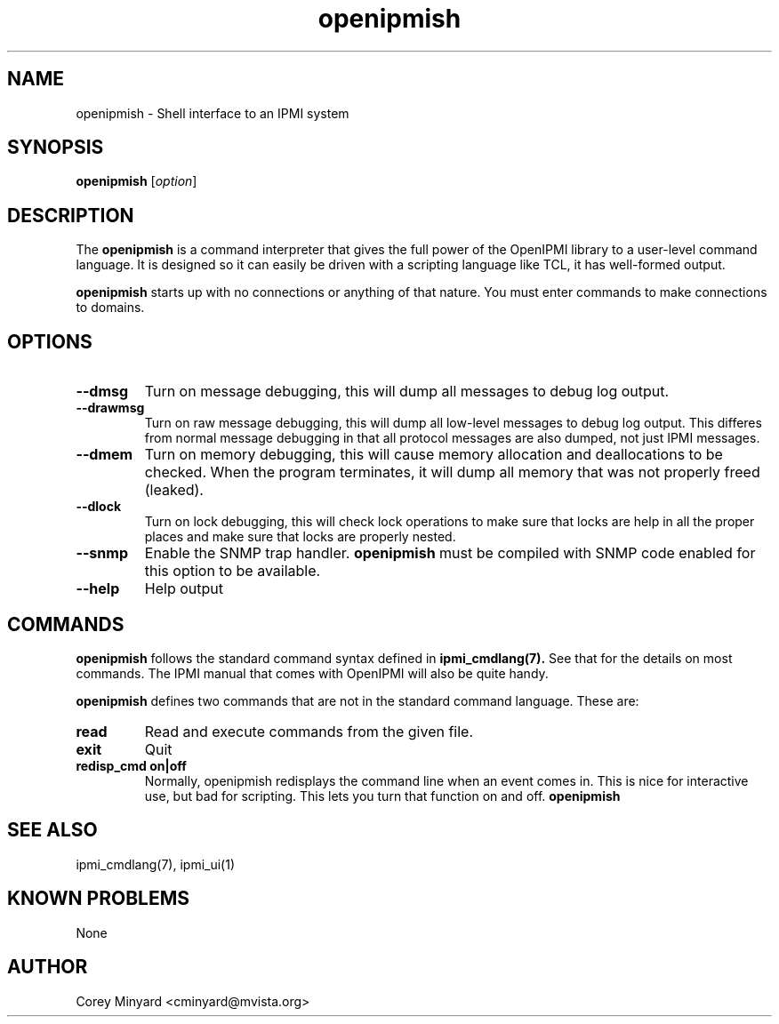 .TH openipmish 1 05/13/03 OpenIPMI "Shell interface to an IPMI system"

.SH NAME
openipmish \- Shell interface to an IPMI system

.SH SYNOPSIS
.B openipmish
[\fIoption\fR]

.SH DESCRIPTION
The
.B openipmish
is a command interpreter that gives the full power of the OpenIPMI
library to a user-level command language.  It is designed so it can
easily be driven with a scripting language like TCL, it has
well-formed output.

.B openipmish
starts up with no connections or anything of that nature.  You must
enter commands to make connections to domains.

.SH OPTIONS
.TP
.B "\--dmsg"
Turn on message debugging, this will dump all messages to debug log output.
.TP
.B "\--drawmsg"
Turn on raw message debugging, this will dump all low-level messages to
debug log output.  This differes from normal message debugging in that all
protocol messages are also dumped, not just IPMI messages.
.TP
.B "\--dmem"
Turn on memory debugging, this will cause memory allocation and
deallocations to be checked.  When the program terminates, it will
dump all memory that was not properly freed (leaked).
.TP
.B "\--dlock"
Turn on lock debugging, this will check lock operations to make sure
that locks are help in all the proper places and make sure that locks
are properly nested.
.TP
.B "\--snmp"
Enable the SNMP trap handler.
.B openipmish
must be compiled with SNMP code enabled for this option to be available.
.TP
.B "\--help"
Help output

.SH COMMANDS

.B openipmish
follows the standard command syntax defined in
.BR ipmi_cmdlang(7).
See that for the details on most commands.  The IPMI manual that comes
with OpenIPMI will also be quite handy.

.B openipmish
defines two commands that are not in the standard command language.
These are:

.TP
.B read
Read and execute commands from the given file.

.TP
.B exit
Quit

.TP
.B redisp_cmd on|off
Normally, openipmish redisplays the command line when an event comes in.  This
is nice for interactive use, but bad for scripting.  This lets you turn
that function on and off.
.B openipmish

.SH "SEE ALSO"
ipmi_cmdlang(7), ipmi_ui(1)

.SH "KNOWN PROBLEMS"
None

.SH AUTHOR
.PP
Corey Minyard <cminyard@mvista.org>
